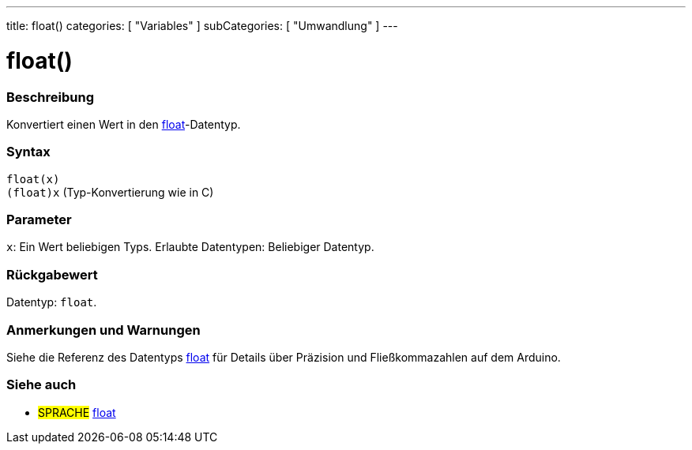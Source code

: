 ---
title: float()
categories: [ "Variables" ]
subCategories: [ "Umwandlung" ]
---





= float()


// ÜBERSICHTSABSCHNITT STARTET
[#overview]
--

[float]
=== Beschreibung
Konvertiert einen Wert in den link:../../data-types/float[float]-Datentyp.
[%hardbreaks]


[float]
=== Syntax
`float(x)` +
`(float)x` (Typ-Konvertierung wie in C)


[float]
=== Parameter
`x`: Ein Wert beliebigen Typs. Erlaubte Datentypen: Beliebiger Datentyp.


[float]
=== Rückgabewert
Datentyp: `float`.


--
// ÜBERSICHTSABSCHNITT ENDET




// HOW-TO-USE-ABSCHNITT STARTET
[#howtouse]
--

[float]
=== Anmerkungen und Warnungen
Siehe die Referenz des Datentyps link:../../data-types/float[float] für Details über Präzision und Fließkommazahlen auf dem Arduino.
[%hardbreaks]

--
// HOW-TO-USE-ABSCHNITT ENDET



// SIEHE-AUCH-ABSCHNITT SECTION BEGINS
[#see_also]
--

[float]
=== Siehe auch


[role="language"]
* #SPRACHE# link:../../data-types/float[float]

--
// SIEHE-AUCH-ABSCHNITT SECTION ENDET
